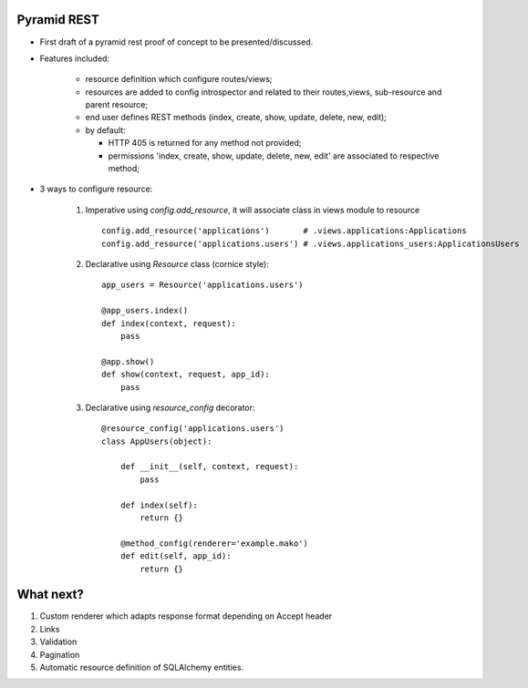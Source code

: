 Pyramid REST
------------

* First draft of a pyramid rest proof of concept to be presented/discussed.
* Features included:

    * resource definition which configure routes/views;
    * resources are added to config introspector and related to their routes,views, sub-resource and parent resource;
    * end user defines REST methods (index, create, show, update, delete, new, edit);
    * by default:

      * HTTP 405 is returned for any method not provided;
      * permissions 'index, create, show, update, delete, new, edit' are associated to respective method;

* 3 ways to configure resource:

    #. Imperative using `config.add_resource`, it will associate class in views module to resource ::

        config.add_resource('applications')       # .views.applications:Applications
        config.add_resource('applications.users') # .views.applications_users:ApplicationsUsers

    #. Declarative using `Resource` class (cornice style)::

        app_users = Resource('applications.users')

        @app_users.index()
        def index(context, request):
            pass

        @app.show()
        def show(context, request, app_id):
            pass

    #. Declarative using `resource_config` decorator::

        @resource_config('applications.users')
        class AppUsers(object):

            def __init__(self, context, request):
                pass

            def index(self):
                return {}

            @method_config(renderer='example.mako')
            def edit(self, app_id):
                return {}


What next?
----------

#. Custom renderer which adapts response format depending on Accept header
#. Links
#. Validation
#. Pagination
#. Automatic resource definition of SQLAlchemy entities.
